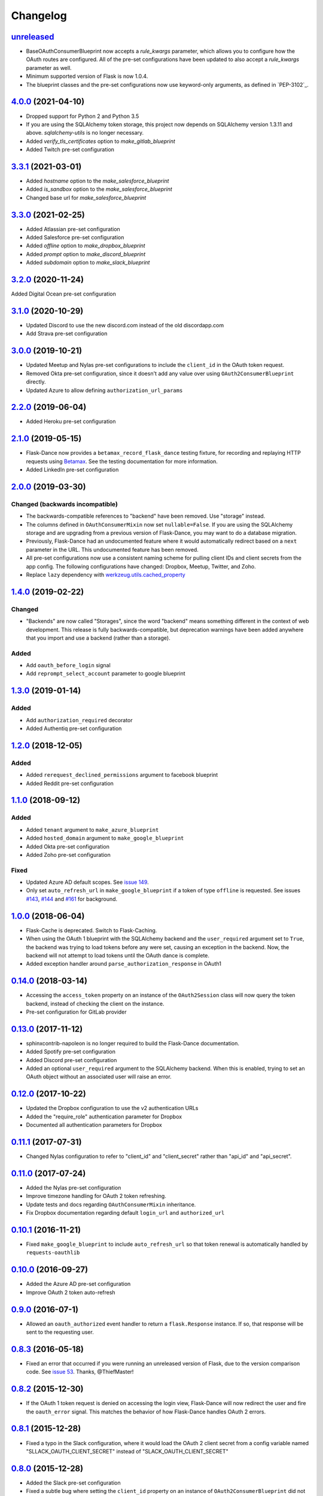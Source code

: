 Changelog
=========

`unreleased`_
-------------
* BaseOAuthConsumerBlueprint now accepts a `rule_kwargs` parameter, which allows
  you to configure how the OAuth routes are configured. All of the
  pre-set configurations have been updated to also accept a `rule_kwargs` parameter
  as well.
* Minimum supported version of Flask is now 1.0.4.
* The blueprint classes and the pre-set configurations now use keyword-only arguments,
  as defined in `PEP-3102`_.

`4.0.0`_ (2021-04-10)
---------------------
* Dropped support for Python 2 and Python 3.5
* If you are using the SQLAlchemy token storage, this project now depends on
  SQLAlchemy version 1.3.11 and above. `sqlalchemy-utils` is no longer necessary.
* Added `verify_tls_certificates` option to `make_gitlab_blueprint`
* Added Twitch pre-set configuration

`3.3.1`_ (2021-03-01)
---------------------
* Added `hostname` option to the `make_salesforce_blueprint`
* Added `is_sandbox` option to the `make_salesforce_blueprint`
* Changed base url for `make_salesforce_blueprint`

`3.3.0`_ (2021-02-25)
---------------------
* Added Atlassian pre-set configuration
* Added Salesforce pre-set configuration
* Added `offline` option to `make_dropbox_blueprint`
* Added `prompt` option to `make_discord_blueprint`
* Added `subdomain` option to `make_slack_blueprint`

`3.2.0`_ (2020-11-24)
---------------------
Added Digital Ocean pre-set configuration

`3.1.0`_ (2020-10-29)
---------------------
* Updated Discord to use the new discord.com instead of the old discordapp.com
* Add Strava pre-set configuration

`3.0.0`_ (2019-10-21)
---------------------
* Updated Meetup and Nylas pre-set configurations
  to include the ``client_id`` in the OAuth token request.
* Removed Okta pre-set configuration, since it doesn't add any value over
  using ``OAuth2ConsumerBlueprint`` directly.
* Updated Azure to allow defining ``authorization_url_params``

`2.2.0`_ (2019-06-04)
---------------------
* Added Heroku pre-set configuration

`2.1.0`_ (2019-05-15)
---------------------
* Flask-Dance now provides a ``betamax_record_flask_dance`` testing fixture,
  for recording and replaying HTTP requests using Betamax_. See the testing
  documentation for more information.
* Added LinkedIn pre-set configuration

`2.0.0`_ (2019-03-30)
---------------------

Changed (**backwards incompatible**)
~~~~~~~~~~~~~~~~~~~~~~~~~~~~~~~~~~~~
* The backwards-compatible references to "backend" have been removed.
  Use "storage" instead.
* The columns defined in ``OAuthConsumerMixin`` now set ``nullable=False``.
  If you are using the SQLAlchemy storage and are upgrading from a previous
  version of Flask-Dance, you may want to do a database migration.
* Previously, Flask-Dance had an undocumented
  feature where it would automatically redirect based on a ``next``
  parameter in the URL. This undocumented feature has been removed.
* All pre-set configurations now use a consistent
  naming scheme for pulling client IDs and client secrets from the app config.
  The following configurations have changed: Dropbox, Meetup, Twitter,
  and Zoho.
* Replace ``lazy`` dependency with
  `werkzeug.utils.cached_property <http://werkzeug.pocoo.org/docs/0.14/utils/#werkzeug.utils.cached_property>`__

`1.4.0`_ (2019-02-22)
---------------------

Changed
~~~~~~~
* "Backends" are now called "Storages", since the word "backend" means
  something different in the context of web development. This release
  is fully backwards-compatible, but deprecation warnings have been
  added anywhere that you import and use a backend (rather than a
  storage).

Added
~~~~~
* Add ``oauth_before_login`` signal
* Add ``reprompt_select_account`` parameter to google blueprint

`1.3.0`_ (2019-01-14)
---------------------

Added
~~~~~
* Add ``authorization_required`` decorator
* Added Authentiq pre-set configuration

`1.2.0`_ (2018-12-05)
---------------------

Added
~~~~~
* Added ``rerequest_declined_permissions`` argument to facebook blueprint
* Added Reddit pre-set configuration

`1.1.0`_ (2018-09-12)
---------------------

Added
~~~~~
* Added ``tenant`` argument to ``make_azure_blueprint``
* Added ``hosted_domain`` argument to ``make_google_blueprint``
* Added Okta pre-set configuration
* Added Zoho pre-set configuration

Fixed
~~~~~
* Updated Azure AD default scopes. See `issue 149`_.
* Only set ``auto_refresh_url`` in ``make_google_blueprint`` if a token of
  type ``offline`` is requested. See issues `#143`_, `#144`_ and `#161`_ for
  background.

`1.0.0`_ (2018-06-04)
------------------
* Flask-Cache is deprecated. Switch to Flask-Caching.
* When using the OAuth 1 blueprint with the SQLAlchemy backend and the
  ``user_required`` argument set to ``True``, the backend was trying to load
  tokens before any were set, causing an exception in the backend.
  Now, the backend will not attempt to load tokens until the OAuth dance
  is complete.
* Added exception handler around ``parse_authorization_response`` in OAuth1

`0.14.0`_ (2018-03-14)
-------------------
* Accessing the ``access_token`` property on an instance of the
  ``OAuth2Session`` class will now query the token backend, instead of
  checking the client on the instance.
* Pre-set configuration for GitLab provider

`0.13.0`_ (2017-11-12)
-------------------
* sphinxcontrib-napoleon is no longer required to build the Flask-Dance
  documentation.
* Added Spotify pre-set configuration
* Added Discord pre-set configuration
* Added an optional ``user_required`` argument to the SQLAlchemy backend.
  When this is enabled, trying to set an OAuth object without an associated
  user will raise an error.

`0.12.0`_ (2017-10-22)
-------------------
* Updated the Dropbox configuration to use the v2 authentication URLs
* Added the "require_role" authentication parameter for Dropbox
* Documented all authentication parameters for Dropbox

`0.11.1`_ (2017-07-31)
-------------------
* Changed Nylas configuration to refer to "client_id" and "client_secret"
  rather than "api_id" and "api_secret".

`0.11.0`_ (2017-07-24)
-------------------
* Added the Nylas pre-set configuration
* Improve timezone handling for OAuth 2 token refreshing.
* Update tests and docs regarding ``OAuthConsumerMixin`` inheritance.
* Fix Dropbox documentation regarding default ``login_url`` and
  ``authorized_url``

`0.10.1`_ (2016-11-21)
-------------------
* Fixed ``make_google_blueprint`` to include ``auto_refresh_url`` so that
  token renewal is automatically handled by ``requests-oauthlib``

`0.10.0`_ (2016-09-27)
-------------------
* Added the Azure AD pre-set configuration
* Improve OAuth 2 token auto-refresh

`0.9.0`_ (2016-07-1)
-----------------
* Allowed an ``oauth_authorized`` event handler to return a ``flask.Response``
  instance. If so, that response will be sent to the requesting user.

`0.8.3`_ (2016-05-18)
------------------
* Fixed an error that occurred if you were running an unreleased version
  of Flask, due to the version comparison code. See `issue 53`_.
  Thanks, @ThiefMaster!

`0.8.2`_ (2015-12-30)
------------------
* If the OAuth 1 token request is denied on accessing the login view,
  Flask-Dance will now redirect the user and fire the ``oauth_error`` signal.
  This matches the behavior of how Flask-Dance handles OAuth 2 errors.

`0.8.1`_ (2015-12-28)
------------------
* Fixed a typo in the Slack configuration, where it would load the OAuth 2
  client secret from a config variable named "SLLACK_OAUTH_CLIENT_SECRET"
  instead of "SLACK_OAUTH_CLIENT_SECRET"

`0.8.0`_ (2015-12-28)
------------------
* Added the Slack pre-set configuration
* Fixed a subtle bug where setting the ``client_id`` property on an instance
  of ``OAuth2ConsumerBlueprint`` did not update the value that the ``oauthlib``
  library uses to create the redirect URL in the login step. ``client_id`` is
  now a dynamic property on ``OAuth2ConsumerBlueprint``, which sets the
  ``client_id`` property on the wrapped ``oauthlib`` client automatically.
* Added some debug log statements to ``OAuth2ConsumerBlueprint``
* You can now define a ``session_created`` method on subclasses of
  ``OAuth2ConsumerBlueprint``. If you do, it will be called when a Requests
  session is dynamically created, so that the session can be modified before
  it is returned.

`0.7.1`_ (2015-12-12)
------------------
* Removed the Dictective utility class, and replaced it with
  ``werkzeug.datastructures.CallbackDict``. It does the same thing, but
  it's better tested, and already a part of one of Flask-Dance's dependencies.
* If the user hits the ``authorized`` view without having a "state" variable
  set in the browser cookies, Flask-Dance will now redirect the user back
  to the ``login`` view to start the OAuth dance all over again, rather than
  raising a ``KeyError``.

`0.7.0`_ (2015-08-21)
------------------
* Flask-Dance no longer checks for the existence of a ``X-Forwarded-Proto``
  header to determine if generated URLs should use a ``https://`` scheme.
  If you are running your application behind a TLS termination proxy,
  use Werkzeug's ``ProxyFix`` middleware to inform Flask of that.

`0.6.0`_ (2015-05-12)
------------------
* Added the Dropbox pre-set configuration
* Added the Meetup pre-set configuration
* Added the Facebook pre-set configuration
* Flask-Dance now always passes the optional ``redirect_uri`` parameter to
  the OAuth 2 authorization request, since Dropbox requires it.
* Make Flask-Dance provide additional information in errors when providers fail
  to provide auth tokens

`0.5.1`_ (2015-04-28)
------------------
* Make the ``authorized`` property on both ``OAuth1Session`` and ``OAuth2Session``
  dynamically load the token from the backend

`0.5.0`_ (2015-04-20)
------------------
* Redesigned token storage backend system: it now uses objects

.. warning::
   This release is not backwards-compatible, due to the changes to how backends
   work. If you are using the SQLAlchemy backend, read the documentation to see
   how it works now!

* Added documentation about OAuth protocol
* Added quickstarts for Google, and for a multi-user SQLAlchemy system
* Added ``reprompt_consent`` parameter to Google pre-set configuration
* Added ``oauth_error`` signal
* If there is an error with the OAuth 2 authorization process, Flask-Dance
  will now redirect the user anyway rather than letting the error bubble up
  and cause a 500 status code. The ``oauth_error`` signal will be fired
  with information about the error.

`0.4.3`_ (2015-03-09)
------------------
* ``OAuth2ConsumerBlueprint`` now accepts two new arguments to its constructor:
  ``authorization_url_params`` and ``token_url_params``
* When using the Google pre-set configuration, you can now request offline
  access for your OAuth token by passing ``offline=True`` to the
  ``make_google_blueprint`` function

`0.4.2`_ (2015-03-01)
------------------
* Added ``anon_user`` argument to ``set_token_storage_sqlalchemy()`` method
* Fire ``oauth_authorized`` signal before setting token, so that a signal
  handler can set the logged-in user
* You can now indicate that an OAuth token should not be stored by returning
  ``False`` from any receiver function that is connected to the
  ``oauth_authorized`` signal

`0.4.1`_ (2015-02-28)
------------------
* ``OAuth1SessionWithBaseURL`` has been renamed to ``OAuth1Session``. The old
  name still exists as an alias, for backwards compatibility.
* ``OAuth2SessionWithBaseURL`` has been renamed to ``OAuth2Session``. The old
  name still exists as an alias, for backwards compatibility.
* You can now pass a ``user`` or ``user_id`` object to ``blueprint.load_token``.
* ``OAuth1Session`` and ``OAuth2Session`` now store a reference to the blueprint,
  so that you can also call ``session.load_token``, which is proxied to the
  blueprint. This method also takes ``user`` or ``user_id`` arguments.


`0.4.0`_ (2015-02-12)
------------------
* Renamed ``assign_token_to_session`` to ``load_token``
* Added a ``from_config`` dict to OAuthConsumerBlueprint objects. The info
  in that dict is used to dynamically populate information on the blueprint
  at runtime from the configuration of the app that the blueprint is bound to.
  Also set up sensible configuration variable names for the pre-set
  configurations.
* If neither ``redirect_url`` nor ``redirect_to`` are specified, default to
  redirecting the user to the root of the website (``/``). Previously,
  specifying one of these two options was required.

`0.3.2`_ (2015-01-06)
------------------
* Added a the Google pre-set configuration.

`0.3.1`_ (2014-12-16)
------------------
* Added a new ``session_class`` parameter, so that you can specify a custom
  requests.Session subclass with custom behavior.

`0.3.0`_ (2014-12-15)
------------------
* Changed ``OAuthConsumerMixin.created_on`` to ``OAuthConsumerMixin.created_at``,
  to reflect the fact that it is a DateTime, not a Date. If you are upgrading
  from an older version of Flask-Dance and using ``OAuthConsumerMixin``,
  this will require a database migration.

`0.2.3`_ (2014-10-13)
------------------
* Renamed ``OAuthMixin`` to ``OAuthConsumerMixin``

`0.2.2`_ (2014-10-13)
------------------
* Changed event sender from app to blueprint, to match docs

`0.2.1`_ (2014-10-13)
------------------
* Fixed packaging problems

`0.2`_ (2014-10-12)
----------------
* Added SQLAlchemy support
* Added Sphinx-based documentation
* Added support for Flask-Login and Flask-Cache
* Switch from ``login_callback`` decorator to blinker signals

`0.1`_ (2014-09-15)
----------------
* Initial release

.. _Betamax: https://betamax.readthedocs.io/
.. _PEP-3012: https://www.python.org/dev/peps/pep-3102/
.. _issue 53: https://github.com/singingwolfboy/flask-dance/issues/53
.. _issue 149: https://github.com/singingwolfboy/flask-dance/issues/149
.. _#143: https://github.com/singingwolfboy/flask-dance/issues/143
.. _#144: https://github.com/singingwolfboy/flask-dance/issues/144
.. _#161: https://github.com/singingwolfboy/flask-dance/issues/161


.. _unreleased: https://github.com/singingwolfboy/flask-dance/compare/v4.0.0...HEAD
.. _4.0.0: https://github.com/singingwolfboy/flask-dance/compare/v3.3.1...v4.0.0
.. _3.3.1: https://github.com/singingwolfboy/flask-dance/compare/v3.3.0...v3.3.1
.. _3.3.0: https://github.com/singingwolfboy/flask-dance/compare/v3.2.0...v3.3.0
.. _3.2.0: https://github.com/singingwolfboy/flask-dance/compare/v3.1.0...v3.2.0
.. _3.1.0: https://github.com/singingwolfboy/flask-dance/compare/v3.0.0...v3.1.0
.. _3.0.0: https://github.com/singingwolfboy/flask-dance/compare/v2.2.0...v3.0.0
.. _2.2.0: https://github.com/singingwolfboy/flask-dance/compare/v2.1.0...v2.2.0
.. _2.1.0: https://github.com/singingwolfboy/flask-dance/compare/v2.0.0...v2.1.0
.. _2.0.0: https://github.com/singingwolfboy/flask-dance/compare/v1.4.0...v2.0.0
.. _1.4.0: https://github.com/singingwolfboy/flask-dance/compare/v1.3.0...v1.4.0
.. _1.3.0: https://github.com/singingwolfboy/flask-dance/compare/v1.2.0...v1.3.0
.. _1.2.0: https://github.com/singingwolfboy/flask-dance/compare/v1.1.0...v1.2.0
.. _1.1.0: https://github.com/singingwolfboy/flask-dance/compare/v1.0.0...v1.1.0
.. _1.0.0: https://github.com/singingwolfboy/flask-dance/compare/v0.14.0...v1.0.0
.. _0.14.0: https://github.com/singingwolfboy/flask-dance/compare/v0.13.0...v0.14.0
.. _0.13.0: https://github.com/singingwolfboy/flask-dance/compare/v0.12.0...v0.13.0
.. _0.12.0: https://github.com/singingwolfboy/flask-dance/compare/v0.11.1...v0.12.0
.. _0.11.1: https://github.com/singingwolfboy/flask-dance/compare/v0.11.0...v0.11.1
.. _0.11.0: https://github.com/singingwolfboy/flask-dance/compare/v0.10.0...v0.11.0
.. _0.10.1: https://github.com/singingwolfboy/flask-dance/compare/v0.10.0...v0.10.1
.. _0.10.0: https://github.com/singingwolfboy/flask-dance/compare/v0.9.0...v0.10.0
.. _0.9.0: https://github.com/singingwolfboy/flask-dance/compare/v0.8.3...v0.9.0
.. _0.8.3: https://github.com/singingwolfboy/flask-dance/compare/v0.8.2...v0.8.3
.. _0.8.2: https://github.com/singingwolfboy/flask-dance/compare/v0.8.1...v0.8.2
.. _0.8.1: https://github.com/singingwolfboy/flask-dance/compare/v0.8.0...v0.8.1
.. _0.8.0: https://github.com/singingwolfboy/flask-dance/compare/v0.7.1...v0.8.0
.. _0.7.1: https://github.com/singingwolfboy/flask-dance/compare/v0.7.0...v0.7.1
.. _0.7.0: https://github.com/singingwolfboy/flask-dance/compare/v0.6.0...v0.7.0
.. _0.6.0: https://github.com/singingwolfboy/flask-dance/compare/v0.5.1...v0.6.0
.. _0.5.1: https://github.com/singingwolfboy/flask-dance/compare/v0.5.0...v0.5.1
.. _0.5.0: https://github.com/singingwolfboy/flask-dance/compare/v0.4.3...v0.5.0
.. _0.4.3: https://github.com/singingwolfboy/flask-dance/compare/v0.4.2...v0.4.3
.. _0.4.2: https://github.com/singingwolfboy/flask-dance/compare/v0.4.1...v0.4.2
.. _0.4.1: https://github.com/singingwolfboy/flask-dance/compare/v0.4.0...v0.4.1
.. _0.4.0: https://github.com/singingwolfboy/flask-dance/compare/v0.3.2...v0.4.0
.. _0.3.2: https://github.com/singingwolfboy/flask-dance/compare/v0.3.1...v0.3.2
.. _0.3.1: https://github.com/singingwolfboy/flask-dance/compare/v0.3.0...v0.3.1
.. _0.3.0: https://github.com/singingwolfboy/flask-dance/compare/v0.2.3...v0.3.0
.. _0.2.3: https://github.com/singingwolfboy/flask-dance/compare/v0.2.2...v0.2.3
.. _0.2.2: https://github.com/singingwolfboy/flask-dance/compare/v0.2.1...v0.2.2
.. _0.2.1: https://github.com/singingwolfboy/flask-dance/compare/v0.2...v0.2.1
.. _0.2: https://github.com/singingwolfboy/flask-dance/compare/v0.1...v0.2
.. _0.1: https://github.com/singingwolfboy/flask-dance/compare/9b458e401a0...v0.1
